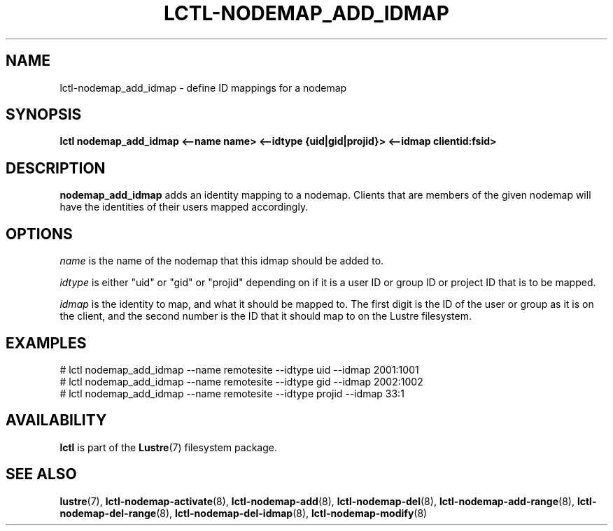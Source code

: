 .TH LCTL-NODEMAP_ADD_IDMAP 8 "2015-01-20" Lustre "configuration utilities"
.SH NAME
lctl-nodemap_add_idmap \- define ID mappings for a nodemap
.SH SYNOPSIS
.br
.B lctl nodemap_add_idmap <--name name> <--idtype {uid|gid|projid}>
.B <--idmap clientid:fsid>
.br
.SH DESCRIPTION
.B nodemap_add_idmap
adds an identity mapping to a nodemap. Clients that are members of the given
nodemap will have the identities of their users mapped accordingly.

.SH OPTIONS
.I name
is the name of the nodemap that this idmap should be added to.

.I idtype
is either "uid" or "gid" or "projid" depending on if it is a user ID or group
ID or project ID that is to be mapped.

.I idmap
is the identity to map, and what it should be mapped to. The first digit is the
ID of the user or group as it is on the client, and the second number is the ID
that it should map to on the Lustre filesystem.

.SH EXAMPLES
.nf
# lctl nodemap_add_idmap --name remotesite --idtype uid --idmap 2001:1001
# lctl nodemap_add_idmap --name remotesite --idtype gid --idmap 2002:1002
# lctl nodemap_add_idmap --name remotesite --idtype projid --idmap 33:1
.fi

.SH AVAILABILITY
.B lctl
is part of the
.BR Lustre (7)
filesystem package.
.SH SEE ALSO
.BR lustre (7),
.BR lctl-nodemap-activate (8),
.BR lctl-nodemap-add (8),
.BR lctl-nodemap-del (8),
.BR lctl-nodemap-add-range (8),
.BR lctl-nodemap-del-range (8),
.BR lctl-nodemap-del-idmap (8),
.BR lctl-nodemap-modify (8)
